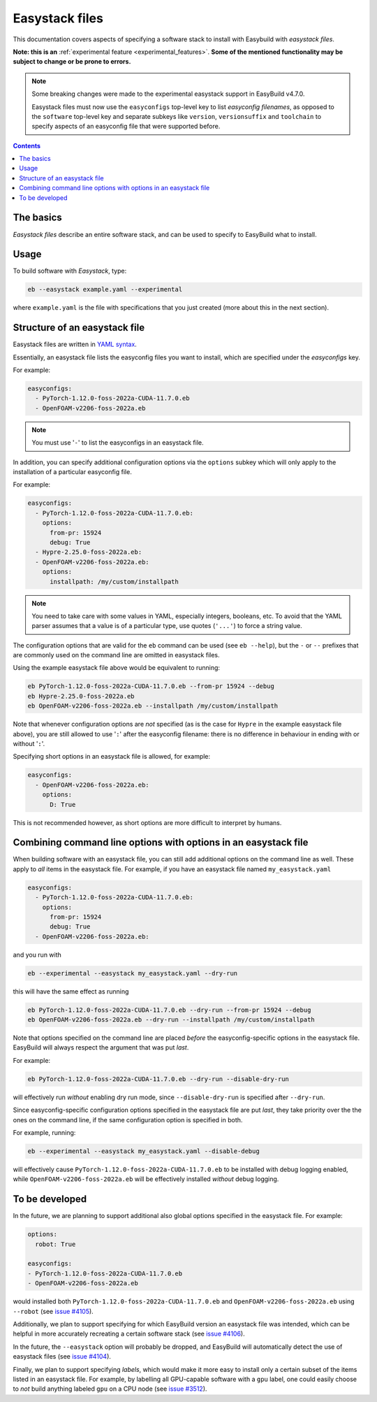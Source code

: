 .. _easystack:

Easystack files
===============

This documentation covers aspects of specifying a software stack to install with Easybuild with *easystack files*.

**Note: this is an** :ref:`experimental feature <experimental_features>`. **Some of the mentioned functionality may be subject to change or be prone to errors.**

.. note::
   Some breaking changes were made to the experimental easystack support in EasyBuild v4.7.0.

   Easystack files must now use the ``easyconfigs`` top-level key to list *easyconfig filenames*,
   as opposed to the ``software`` top-level key and separate subkeys like ``version``, ``versionsuffix`` and
   ``toolchain`` to specify aspects of an easyconfig file that were supported before.

.. contents::
    :depth: 3
    :backlinks: none


.. _easystack_basics:

The basics
----------

*Easystack files* describe an entire software stack, and can be used to specify to EasyBuild what to install.

.. _easystack_usage:

Usage
-----

To build software with *Easystack*, type:

.. code::

  eb --easystack example.yaml --experimental

where ``example.yaml`` is the file with specifications that you just created (more about this in the next section).


.. _easystack_structure:

Structure of an easystack file
------------------------------

Easystack files are written in `YAML syntax <https://learnxinyminutes.com/docs/yaml>`_.

Essentially, an easystack file lists the easyconfig files you want to install, which are specified under the
`easyconfigs` key.

For example:

.. code:: yaml

  easyconfigs:
    - PyTorch-1.12.0-foss-2022a-CUDA-11.7.0.eb
    - OpenFOAM-v2206-foss-2022a.eb

.. note::
   You must use '``-``' to list the easyconfigs in an easystack file.

In addition, you can specify additional configuration options via the ``options`` subkey
which will only apply to the installation of a particular easyconfig file.

For example:

.. code:: yaml

  easyconfigs:
    - PyTorch-1.12.0-foss-2022a-CUDA-11.7.0.eb:
      options:
        from-pr: 15924
        debug: True
    - Hypre-2.25.0-foss-2022a.eb:
    - OpenFOAM-v2206-foss-2022a.eb:
      options:
        installpath: /my/custom/installpath

.. note::
   You need to take care with some values in YAML, especially integers, booleans, etc.
   To avoid that the YAML parser assumes that a value is of a particular type,
   use quotes (``'...'``) to force a string value.

The configuration options that are valid for the ``eb`` command can be used (see ``eb --help``),
but the ``-`` or ``--`` prefixes that are commonly used on the command line are omitted in easystack files.

Using the example easystack file above would be equivalent to running:

.. code::

  eb PyTorch-1.12.0-foss-2022a-CUDA-11.7.0.eb --from-pr 15924 --debug
  eb Hypre-2.25.0-foss-2022a.eb
  eb OpenFOAM-v2206-foss-2022a.eb --installpath /my/custom/installpath

Note that whenever configuration options are *not* specified (as is the case for ``Hypre`` in the example easystack file above),
you are still allowed to use '``:``' after the easyconfig filename: there is no difference in behaviour in ending with or without '``:``'.

Specifying short options in an easystack file is allowed, for example:

.. code:: yaml

  easyconfigs:
    - OpenFOAM-v2206-foss-2022a.eb:
      options:
        D: True

This is not recommended however, as short options are more difficult to interpret by humans.


.. _easystack_combining_options:

Combining command line options with options in an easystack file
----------------------------------------------------------------

When building software with an easystack file, you can still add additional options on the command line as well.
These apply to *all* items in the easystack file. For example, if you have an easystack file named 
``my_easystack.yaml``

.. code:: yaml

  easyconfigs:
    - PyTorch-1.12.0-foss-2022a-CUDA-11.7.0.eb:
      options:
        from-pr: 15924
        debug: True
    - OpenFOAM-v2206-foss-2022a.eb:

and you run with

.. code::

  eb --experimental --easystack my_easystack.yaml --dry-run

this will have the same effect as running

.. code::

  eb PyTorch-1.12.0-foss-2022a-CUDA-11.7.0.eb --dry-run --from-pr 15924 --debug
  eb OpenFOAM-v2206-foss-2022a.eb --dry-run --installpath /my/custom/installpath

Note that options specified on the command line are placed *before* the easyconfig-specific options in the easystack file.
EasyBuild will always respect the argument that was put *last*.

For example:

.. code::

  eb PyTorch-1.12.0-foss-2022a-CUDA-11.7.0.eb --dry-run --disable-dry-run

will effectively run *without* enabling dry run mode, since ``--disable-dry-run`` is specified after ``--dry-run``.

Since easyconfig-specific configuration options specified in the easystack file are put *last*,
they take priority over the the ones on the command line, if the same configuration option is specified in both.

For example, running:

.. code::

  eb --experimental --easystack my_easystack.yaml --disable-debug

will effectively cause ``PyTorch-1.12.0-foss-2022a-CUDA-11.7.0.eb`` to be installed with debug logging enabled,
while ``OpenFOAM-v2206-foss-2022a.eb`` will be effectively installed *without* debug logging.


To be developed
---------------

In the future, we are planning to support additional also global options specified in the easystack file. For example:

.. code:: yaml

  options:
    robot: True

  easyconfigs:
  - PyTorch-1.12.0-foss-2022a-CUDA-11.7.0.eb
  - OpenFOAM-v2206-foss-2022a.eb

would installed both ``PyTorch-1.12.0-foss-2022a-CUDA-11.7.0.eb`` and ``OpenFOAM-v2206-foss-2022a.eb`` using ``--robot``
(see `issue #4105 <https://github.com/easybuilders/easybuild-framework/issues/4105>`_).

Additionally, we plan to support specifying for which EasyBuild version an easystack file was intended,
which can be helpful in more accurately recreating a certain software stack
(see `issue #4106 <https://github.com/easybuilders/easybuild-framework/issues/4106>`_).

In the future, the ``--easystack`` option will probably be dropped, and EasyBuild will automatically detect
the use of easystack files (see `issue #4104 <https://github.com/easybuilders/easybuild-framework/issues/4104>`_).

Finally, we plan to support specifying *labels*, which would make it more easy to install only a certain subset of
the items listed in an easystack file. For example, by labelling all GPU-capable software with a ``gpu`` label,
one could easily choose to *not* build anything labeled ``gpu`` on a CPU node
(see `issue #3512 <https://github.com/easybuilders/easybuild-framework/issues/3512>`_).
